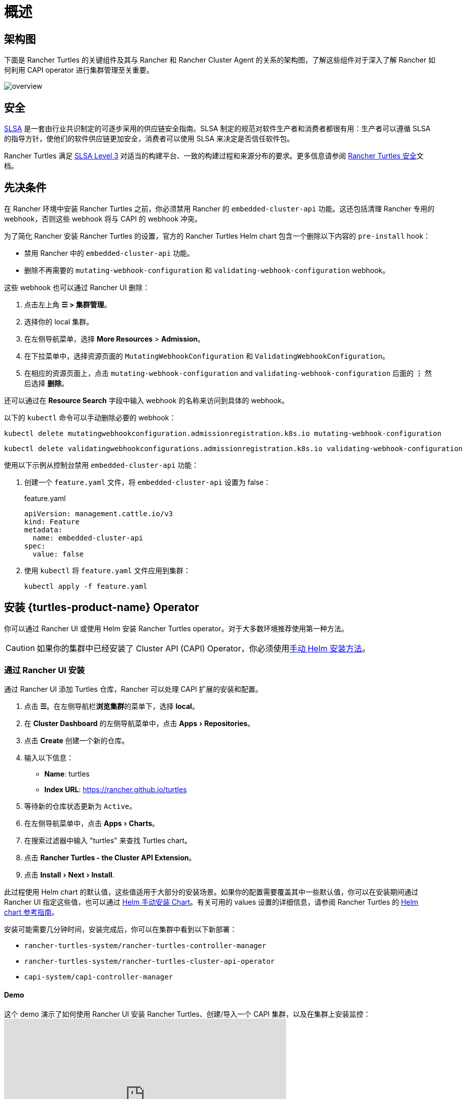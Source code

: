 = 概述
:experimental:

== 架构图

下面是 Rancher Turtles 的关键组件及其与 Rancher 和 Rancher Cluster Agent 的关系的架构图，了解这些组件对于深入了解 Rancher 如何利用 CAPI operator 进行集群管理至关重要。

image:30000ft_view.png[overview]

== 安全

https://slsa.dev/spec/v1.0/about[SLSA] 是一套由行业共识制定的可逐步采用的供应链安全指南。SLSA 制定的规范对软件生产者和消费者都很有用：生产者可以遵循 SLSA 的指导方针，使他们的软件供应链更加安全，消费者可以使用 SLSA 来决定是否信任软件包。

Rancher Turtles 满足 https://slsa.dev/spec/v1.0/levels#build-l3[SLSA Level 3] 对适当的构建平台、一致的构建过程和来源分布的要求。更多信息请参阅 https://turtles.docs.rancher.com/security/slsa[Rancher Turtles 安全]文档。

== 先决条件

在 Rancher 环境中安装 Rancher Turtles 之前，你必须禁用 Rancher 的 `embedded-cluster-api` 功能。这还包括清理 Rancher 专用的 webhook，否则这些 webhook 将与 CAPI 的 webhook 冲突。

为了简化 Rancher 安装 Rancher Turtles 的设置，官方的 Rancher Turtles Helm chart 包含一个删除以下内容的 `pre-install` hook：

* 禁用 Rancher 中的 `embedded-cluster-api` 功能。
* 删除不再需要的 `mutating-webhook-configuration` 和 `validating-webhook-configuration` webhook。

这些 webhook 也可以通过 Rancher UI 删除：

. 点击左上角 *☰ > 集群管理*。
. 选择你的 local 集群。
. 在左侧导航菜单，选择 *More Resources* > *Admission*。
. 在下拉菜单中，选择资源页面的 `MutatingWebhookConfiguration` 和 `ValidatingWebhookConfiguration`。
. 在相应的资源页面上，点击 `mutating-webhook-configuration` and `validating-webhook-configuration` 后面的 *⋮* 然后选择 *删除*。

还可以通过在 *Resource Search* 字段中输入 webhook 的名称来访问到具体的 webhook。

以下的 `kubectl` 命令可以手动删除必要的 webhook：

[,console]
----
kubectl delete mutatingwebhookconfiguration.admissionregistration.k8s.io mutating-webhook-configuration
----

[,console]
----
kubectl delete validatingwebhookconfigurations.admissionregistration.k8s.io validating-webhook-configuration
----

使用以下示例从控制台禁用 `embedded-cluster-api` 功能：

. 创建一个 `feature.yaml` 文件，将 `embedded-cluster-api` 设置为 false：
+
.feature.yaml
[,yaml]
----
apiVersion: management.cattle.io/v3
kind: Feature
metadata:
  name: embedded-cluster-api
spec:
  value: false
----

. 使用 `kubectl` 将 `feature.yaml` 文件应用到集群：
+
[,bash]
----
kubectl apply -f feature.yaml
----

== 安装 {turtles-product-name} Operator

你可以通过 Rancher UI 或使用 Helm 安装 Rancher Turtles operator。对于大多数环境推荐使用第一种方法。

[CAUTION]
====

如果你的集群中已经安装了 Cluster API (CAPI) Operator，你必须使用<<_通过_helm_安装,手动 Helm 安装方法>>。
====


=== 通过 Rancher UI 安装

通过 Rancher UI 添加 Turtles 仓库，Rancher 可以处理 CAPI 扩展的安装和配置。

. 点击 *☰*。在左侧导航栏**浏览集群**的菜单下，选择 *local*。
. 在 *Cluster Dashboard* 的左侧导航菜单中，点击 menu:Apps[Repositories]。
. 点击 *Create* 创建一个新的仓库。
. 输入以下信息：
 ** *Name*: turtles
 ** *Index URL*: https://rancher.github.io/turtles
. 等待新的仓库状态更新为 `Active`。
. 在左侧导航菜单中，点击 menu:Apps[Charts]。
. 在搜索过滤器中输入 "turtles" 来查找 Turtles chart。
. 点击 *Rancher Turtles - the Cluster API Extension*。
. 点击 menu:Install[Next > Install].

此过程使用 Helm chart 的默认值，这些值适用于大部分的安装场景。如果你的配置需要覆盖其中一些默认值，你可以在安装期间通过 Rancher UI 指定这些值，也可以通过 <<_通过_helm_安装,Helm 手动安装 Chart>>。有关可用的 values 设置的详细信息，请参阅 Rancher Turtles 的 https://turtles.docs.rancher.com/reference-guides/rancher-turtles-chart/values[Helm chart 参考指南]。

安装可能需要几分钟时间，安装完成后，你可以在集群中看到以下新部署：

* `rancher-turtles-system/rancher-turtles-controller-manager`
* `rancher-turtles-system/rancher-turtles-cluster-api-operator`
* `capi-system/capi-controller-manager`

==== Demo

这个 demo 演示了如何使用 Rancher UI 安装 Rancher Turtles、创建/导入一个 CAPI 集群，以及在集群上安装监控：+++<iframe width="560" height="315" src="https://www.youtube.com/embed/lGsr7KfBjgU?si=ORkzuAJjcdXUXMxh" title="YouTube video player" frameborder="0" allow="accelerometer; autoplay; clipboard-write; encrypted-media; gyroscope; picture-in-picture; web-share" allowfullscreen="">++++++</iframe>+++

=== 通过 Helm 安装

通过 Helm 安装 Rancher Turtles 有两种方法，这取决于你是否将 CAPI operator 作为依赖项包含其中：

* <<_使用_cluster_api_capi_operator_作为_helm_依赖项安装_rancher_turtles,使用 CAPI Operator 作为依赖项安装 Rancher Turtles>>。
* <<_不使用_cluster_api_capi_operator_作为_helm_依赖安装_rancher_turtles,安装没有 CAPI Operator 的 Rancher Turtles>>。

安装 Rancher Turtles 需要 CAPI Operator。你可以选择自己处理此依赖项，还是让 Rancher Turtles Helm chart 替你管理它。<<_使用_cluster_api_capi_operator_作为_helm_依赖项安装_rancher_turtles,使用 CAPI Operator 作为依赖项安装 Rancher Turtles>> 更简单，但是你的最佳选择取决于你的具体配置。

CAPI Operator 允许使用声明式方法处理 CAPI provider 的生命周期，扩展了 `clusterctl` 的能力。如果你想了解更多相关内容，可以参考 https://cluster-api-operator.sigs.k8s.io/[Cluster API Operator book]。

==== 使用 `Cluster API (CAPI) Operator` 作为 Helm 依赖项安装 {turtles-product-name}

. 添加包含 `rancher-turtles` chart 的 Helm 仓库作为安装的第一步：
+
[,bash]
----
helm repo add turtles https://rancher.github.io/turtles
helm repo update
----

. 如前面所述，安装 Rancher Turtles 需要 https://github.com/kubernetes-sigs/cluster-api-operator[CAPI Operator]。Helm chart 可以使用一组最少的参数自动安装：
+
[,bash]
----
helm install rancher-turtles turtles/rancher-turtles --version <version> \
    -n rancher-turtles-system \
    --dependency-update \
    --create-namespace --wait \
    --timeout 180s
----

. 此操作可能需要几分钟时间，完成后，你可以查看下面列出的已安装的控制器：
+
* `rancher-turtles-controller`
* `capi-operator`
+
[NOTE]
====
* 如果集群中已经有可用的 `cert-manager`，请在安装时通过以下参数将 Rancher Turtles 的此项依赖禁用掉，来阻止冲突：
`--set cluster-api-operator.cert-manager.enabled=false`
* 有关 Rancher Turtles 的版本列表，请参阅 https://github.com/rancher/turtles/releases[Turtles 发布页面]。
====


这是最基本的推荐配置，用于管理在核心提供商的命名空间中创建包含所需 CAPI 功能标志（已启用 `CLUSTER_TOPOLOGY`, `EXP_CLUSTER_RESOURCE_SET` 和 `EXP_MACHINE_POOL` ）的 secret。要启用其他 CAPI 功能需要启用上述功能标志。

如果你需要覆盖默认的行为并使用现有 secret 或添加自定义环境变量，你可以将 secret 名称通过 Helm 参数传入。在这种情况下，你作为负责管理 secret 创建和内容的用户，需要启用的最少特性包括：`CLUSTER_TOPOLOGY`, `EXP_CLUSTER_RESOURCE_SET` 和 `EXP_MACHINE_POOL`。

[,bash]
----
helm install ...
    # Passing secret name and namespace for additional environment variables
    --set cluster-api-operator.cluster-api.configSecret.name=<secret-name>
----

以下是一个用户管理 secret `cluster-api-operator.cluster-api.configSecret.name=variables` 的示例，其中设置了 `CLUSTER_TOPOLOGY`, `EXP_CLUSTER_RESOURCE_SET` 和 `EXP_MACHINE_POOL` 功能以及一个额外的自定义变量：

.secret.yaml
[,yaml]
----
apiVersion: v1
kind: Secret
metadata:
  name: variables
  namespace: rancher-turtles-system
type: Opaque
stringData:
  CLUSTER_TOPOLOGY: "true"
  EXP_CLUSTER_RESOURCE_SET: "true"
  EXP_MACHINE_POOL: "true"
  CUSTOM_ENV_VAR: "false"

----

[IMPORTANT]
====

有关 chart 支持的 values 及其用法的详细信息，请参阅 link:https://turtles.docs.rancher.com/reference-guides/rancher-turtles-chart/values[Helm chart 选项]
====


==== 不使用 `Cluster API (CAPI) Operator` 作为 Helm 依赖安装 {turtles-product-name}

[NOTE]
====

请记住，如果使用此安装选项，你必须自行管理 CAPI Operator 的安装。你可以参照 Rancher Turtles 文档中的 link:https://turtles.docs.rancher.com/contributing/install_capi_operator[CAPI Operator 指南]
====


. 添加包含 `rancher-turtles` chart 的 Helm 仓库作为安装的第一步：
+
[,bash]
----
helm repo add turtles https://rancher.github.io/turtles
helm repo update
----

. 将 chart 安装到 `rancher-turtles-system` 命名空间：
+
[,bash]
----
helm install rancher-turtles turtles/rancher-turtles --version <version>
    -n rancher-turtles-system
    --set cluster-api-operator.enabled=false
    --set cluster-api-operator.cluster-api.enabled=false
    --create-namespace --wait
    --dependency-update
----

前面的命令告诉 Helm 忽略将 `cluster-api-operator` 作为依赖项安装。

. 此操作可能需要几分钟，完成后你可以查看下面列出的已安装的控制器：
+
* `rancher-turtles-controller`

== 卸载 {turtles-product-name}

[CAUTION]
====

在 Rancher 环境中安装 Rancher Turtles 时，Rancher Turtles 默认会启用 CAPI Operator 清理。这包括清理 CAPI Operator 特定的 webhook 和 deployments，否则会导致 Rancher 配置出现问题。

为了简化 Rancher Turtles 卸载（通过 Rancher 或 Helm 命令），官方的 Rancher Turtles Helm chart 包含了一个删除以下内容的 `post-delete` hook：

* 删除不再需要的 `mutating-webhook-configuration` 和 `validating-webhook-configuration` webhook。
* 删除不再需要的 CAPI `deployments`。
====


卸载 Rancher Turtles：

[,bash]
----
helm uninstall -n rancher-turtles-system rancher-turtles --cascade foreground --wait
----

这可能需要几分钟才能完成。

[NOTE]
====

请记住，如果你在安装时使用了不同的名称或不同的命名空间，你需要针对你的特定配置自定义卸载命令。
====


卸载 Rancher Turtles 后， Rancher 的 `embedded-cluster-api` 功能必须重新启用。

. 创建一个 `feature.yaml` 文件，将 `embedded-cluster-api` 设置为 true：
+
.feature.yaml
[,yaml]
----
apiVersion: management.cattle.io/v3
kind: Feature
metadata:
  name: embedded-cluster-api
spec:
  value: true

----

. 使用 `kubectl` 将 `feature.yaml` 文件应用到集群：
+
[,bash]
----
kubectl apply -f feature.yaml
----

